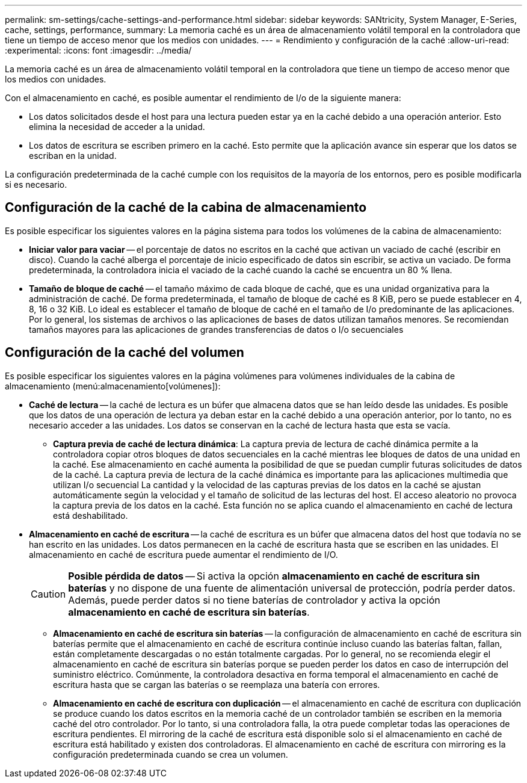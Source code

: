 ---
permalink: sm-settings/cache-settings-and-performance.html 
sidebar: sidebar 
keywords: SANtricity, System Manager, E-Series, cache, settings, performance, 
summary: La memoria caché es un área de almacenamiento volátil temporal en la controladora que tiene un tiempo de acceso menor que los medios con unidades. 
---
= Rendimiento y configuración de la caché
:allow-uri-read: 
:experimental: 
:icons: font
:imagesdir: ../media/


[role="lead"]
La memoria caché es un área de almacenamiento volátil temporal en la controladora que tiene un tiempo de acceso menor que los medios con unidades.

Con el almacenamiento en caché, es posible aumentar el rendimiento de I/o de la siguiente manera:

* Los datos solicitados desde el host para una lectura pueden estar ya en la caché debido a una operación anterior. Esto elimina la necesidad de acceder a la unidad.
* Los datos de escritura se escriben primero en la caché. Esto permite que la aplicación avance sin esperar que los datos se escriban en la unidad.


La configuración predeterminada de la caché cumple con los requisitos de la mayoría de los entornos, pero es posible modificarla si es necesario.



== Configuración de la caché de la cabina de almacenamiento

Es posible especificar los siguientes valores en la página sistema para todos los volúmenes de la cabina de almacenamiento:

* *Iniciar valor para vaciar* -- el porcentaje de datos no escritos en la caché que activan un vaciado de caché (escribir en disco). Cuando la caché alberga el porcentaje de inicio especificado de datos sin escribir, se activa un vaciado. De forma predeterminada, la controladora inicia el vaciado de la caché cuando la caché se encuentra un 80 % llena.
* *Tamaño de bloque de caché* -- el tamaño máximo de cada bloque de caché, que es una unidad organizativa para la administración de caché. De forma predeterminada, el tamaño de bloque de caché es 8 KiB, pero se puede establecer en 4, 8, 16 o 32 KiB. Lo ideal es establecer el tamaño de bloque de caché en el tamaño de I/o predominante de las aplicaciones. Por lo general, los sistemas de archivos o las aplicaciones de bases de datos utilizan tamaños menores. Se recomiendan tamaños mayores para las aplicaciones de grandes transferencias de datos o I/o secuenciales




== Configuración de la caché del volumen

Es posible especificar los siguientes valores en la página volúmenes para volúmenes individuales de la cabina de almacenamiento (menú:almacenamiento[volúmenes]):

* *Caché de lectura* -- la caché de lectura es un búfer que almacena datos que se han leído desde las unidades. Es posible que los datos de una operación de lectura ya deban estar en la caché debido a una operación anterior, por lo tanto, no es necesario acceder a las unidades. Los datos se conservan en la caché de lectura hasta que esta se vacía.
+
** *Captura previa de caché de lectura dinámica*: La captura previa de lectura de caché dinámica permite a la controladora copiar otros bloques de datos secuenciales en la caché mientras lee bloques de datos de una unidad en la caché. Ese almacenamiento en caché aumenta la posibilidad de que se puedan cumplir futuras solicitudes de datos de la caché. La captura previa de lectura de la caché dinámica es importante para las aplicaciones multimedia que utilizan I/o secuencial La cantidad y la velocidad de las capturas previas de los datos en la caché se ajustan automáticamente según la velocidad y el tamaño de solicitud de las lecturas del host. El acceso aleatorio no provoca la captura previa de los datos en la caché. Esta función no se aplica cuando el almacenamiento en caché de lectura está deshabilitado.


* *Almacenamiento en caché de escritura* -- la caché de escritura es un búfer que almacena datos del host que todavía no se han escrito en las unidades. Los datos permanecen en la caché de escritura hasta que se escriben en las unidades. El almacenamiento en caché de escritura puede aumentar el rendimiento de I/O.
+
[CAUTION]
====
*Posible pérdida de datos* -- Si activa la opción *almacenamiento en caché de escritura sin baterías* y no dispone de una fuente de alimentación universal de protección, podría perder datos. Además, puede perder datos si no tiene baterías de controlador y activa la opción *almacenamiento en caché de escritura sin baterías*.

====
+
** *Almacenamiento en caché de escritura sin baterías* -- la configuración de almacenamiento en caché de escritura sin baterías permite que el almacenamiento en caché de escritura continúe incluso cuando las baterías faltan, fallan, están completamente descargadas o no están totalmente cargadas. Por lo general, no se recomienda elegir el almacenamiento en caché de escritura sin baterías porque se pueden perder los datos en caso de interrupción del suministro eléctrico. Comúnmente, la controladora desactiva en forma temporal el almacenamiento en caché de escritura hasta que se cargan las baterías o se reemplaza una batería con errores.
** *Almacenamiento en caché de escritura con duplicación* -- el almacenamiento en caché de escritura con duplicación se produce cuando los datos escritos en la memoria caché de un controlador también se escriben en la memoria caché del otro controlador. Por lo tanto, si una controladora falla, la otra puede completar todas las operaciones de escritura pendientes. El mirroring de la caché de escritura está disponible solo si el almacenamiento en caché de escritura está habilitado y existen dos controladoras. El almacenamiento en caché de escritura con mirroring es la configuración predeterminada cuando se crea un volumen.



